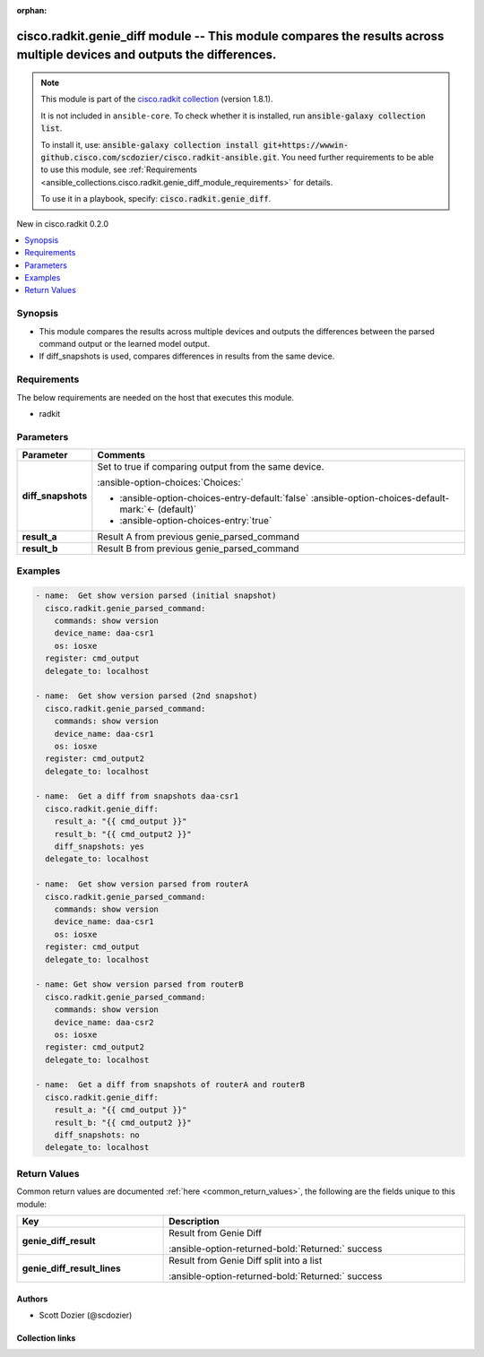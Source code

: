 .. Document meta

:orphan:

.. |antsibull-internal-nbsp| unicode:: 0xA0
    :trim:

.. meta::
  :antsibull-docs: 2.16.3

.. Anchors

.. _ansible_collections.cisco.radkit.genie_diff_module:

.. Anchors: short name for ansible.builtin

.. Title

cisco.radkit.genie_diff module -- This module compares the results across multiple devices and outputs the differences.
+++++++++++++++++++++++++++++++++++++++++++++++++++++++++++++++++++++++++++++++++++++++++++++++++++++++++++++++++++++++

.. Collection note

.. note::
    This module is part of the `cisco.radkit collection <https://wwwin-github.cisco.com/scdozier/cisco.radkit-ansible>`_ (version 1.8.1).

    It is not included in ``ansible-core``.
    To check whether it is installed, run :code:`ansible-galaxy collection list`.

    To install it, use: :code:`ansible-galaxy collection install git+https://wwwin-github.cisco.com/scdozier/cisco.radkit-ansible.git`.
    You need further requirements to be able to use this module,
    see :ref:`Requirements <ansible_collections.cisco.radkit.genie_diff_module_requirements>` for details.

    To use it in a playbook, specify: :code:`cisco.radkit.genie_diff`.

.. version_added

.. rst-class:: ansible-version-added

New in cisco.radkit 0.2.0

.. contents::
   :local:
   :depth: 1

.. Deprecated


Synopsis
--------

.. Description

- This module compares the results across multiple devices and outputs the differences between the parsed command output or the learned model output.
- If diff\_snapshots is used, compares differences in results from the same device.


.. Aliases


.. Requirements

.. _ansible_collections.cisco.radkit.genie_diff_module_requirements:

Requirements
------------
The below requirements are needed on the host that executes this module.

- radkit






.. Options

Parameters
----------

.. tabularcolumns:: \X{1}{3}\X{2}{3}

.. list-table::
  :width: 100%
  :widths: auto
  :header-rows: 1
  :class: longtable ansible-option-table

  * - Parameter
    - Comments

  * - .. raw:: html

        <div class="ansible-option-cell">
        <div class="ansibleOptionAnchor" id="parameter-diff_snapshots"></div>

      .. _ansible_collections.cisco.radkit.genie_diff_module__parameter-diff_snapshots:

      .. rst-class:: ansible-option-title

      **diff_snapshots**

      .. raw:: html

        <a class="ansibleOptionLink" href="#parameter-diff_snapshots" title="Permalink to this option"></a>

      .. ansible-option-type-line::

        :ansible-option-type:`boolean`

      .. raw:: html

        </div>

    - .. raw:: html

        <div class="ansible-option-cell">

      Set to true if comparing output from the same device.


      .. rst-class:: ansible-option-line

      :ansible-option-choices:`Choices:`

      - :ansible-option-choices-entry-default:`false` :ansible-option-choices-default-mark:`← (default)`
      - :ansible-option-choices-entry:`true`


      .. raw:: html

        </div>

  * - .. raw:: html

        <div class="ansible-option-cell">
        <div class="ansibleOptionAnchor" id="parameter-result_a"></div>

      .. _ansible_collections.cisco.radkit.genie_diff_module__parameter-result_a:

      .. rst-class:: ansible-option-title

      **result_a**

      .. raw:: html

        <a class="ansibleOptionLink" href="#parameter-result_a" title="Permalink to this option"></a>

      .. ansible-option-type-line::

        :ansible-option-type:`dictionary` / :ansible-option-required:`required`

      .. raw:: html

        </div>

    - .. raw:: html

        <div class="ansible-option-cell">

      Result A from previous genie\_parsed\_command


      .. raw:: html

        </div>

  * - .. raw:: html

        <div class="ansible-option-cell">
        <div class="ansibleOptionAnchor" id="parameter-result_b"></div>

      .. _ansible_collections.cisco.radkit.genie_diff_module__parameter-result_b:

      .. rst-class:: ansible-option-title

      **result_b**

      .. raw:: html

        <a class="ansibleOptionLink" href="#parameter-result_b" title="Permalink to this option"></a>

      .. ansible-option-type-line::

        :ansible-option-type:`dictionary` / :ansible-option-required:`required`

      .. raw:: html

        </div>

    - .. raw:: html

        <div class="ansible-option-cell">

      Result B from previous genie\_parsed\_command


      .. raw:: html

        </div>


.. Attributes


.. Notes


.. Seealso


.. Examples

Examples
--------

.. code-block:: yaml+jinja

    - name:  Get show version parsed (initial snapshot)
      cisco.radkit.genie_parsed_command:
        commands: show version
        device_name: daa-csr1
        os: iosxe
      register: cmd_output
      delegate_to: localhost

    - name:  Get show version parsed (2nd snapshot)
      cisco.radkit.genie_parsed_command:
        commands: show version
        device_name: daa-csr1
        os: iosxe
      register: cmd_output2
      delegate_to: localhost

    - name:  Get a diff from snapshots daa-csr1
      cisco.radkit.genie_diff:
        result_a: "{{ cmd_output }}"
        result_b: "{{ cmd_output2 }}"
        diff_snapshots: yes
      delegate_to: localhost

    - name:  Get show version parsed from routerA
      cisco.radkit.genie_parsed_command:
        commands: show version
        device_name: daa-csr1
        os: iosxe
      register: cmd_output
      delegate_to: localhost

    - name: Get show version parsed from routerB
      cisco.radkit.genie_parsed_command:
        commands: show version
        device_name: daa-csr2
        os: iosxe
      register: cmd_output2
      delegate_to: localhost

    - name:  Get a diff from snapshots of routerA and routerB
      cisco.radkit.genie_diff:
        result_a: "{{ cmd_output }}"
        result_b: "{{ cmd_output2 }}"
        diff_snapshots: no
      delegate_to: localhost



.. Facts


.. Return values

Return Values
-------------
Common return values are documented :ref:`here <common_return_values>`, the following are the fields unique to this module:

.. tabularcolumns:: \X{1}{3}\X{2}{3}

.. list-table::
  :width: 100%
  :widths: auto
  :header-rows: 1
  :class: longtable ansible-option-table

  * - Key
    - Description

  * - .. raw:: html

        <div class="ansible-option-cell">
        <div class="ansibleOptionAnchor" id="return-genie_diff_result"></div>

      .. _ansible_collections.cisco.radkit.genie_diff_module__return-genie_diff_result:

      .. rst-class:: ansible-option-title

      **genie_diff_result**

      .. raw:: html

        <a class="ansibleOptionLink" href="#return-genie_diff_result" title="Permalink to this return value"></a>

      .. ansible-option-type-line::

        :ansible-option-type:`string`

      .. raw:: html

        </div>

    - .. raw:: html

        <div class="ansible-option-cell">

      Result from Genie Diff


      .. rst-class:: ansible-option-line

      :ansible-option-returned-bold:`Returned:` success


      .. raw:: html

        </div>


  * - .. raw:: html

        <div class="ansible-option-cell">
        <div class="ansibleOptionAnchor" id="return-genie_diff_result_lines"></div>

      .. _ansible_collections.cisco.radkit.genie_diff_module__return-genie_diff_result_lines:

      .. rst-class:: ansible-option-title

      **genie_diff_result_lines**

      .. raw:: html

        <a class="ansibleOptionLink" href="#return-genie_diff_result_lines" title="Permalink to this return value"></a>

      .. ansible-option-type-line::

        :ansible-option-type:`string`

      .. raw:: html

        </div>

    - .. raw:: html

        <div class="ansible-option-cell">

      Result from Genie Diff split into a list


      .. rst-class:: ansible-option-line

      :ansible-option-returned-bold:`Returned:` success


      .. raw:: html

        </div>



..  Status (Presently only deprecated)


.. Authors

Authors
~~~~~~~

- Scott Dozier (@scdozier)



.. Extra links

Collection links
~~~~~~~~~~~~~~~~

.. ansible-links::

  - title: "Issue Tracker"
    url: "https://wwwin-github.cisco.com/scdozier/cisco.radkit-ansible/issues"
    external: true
  - title: "Repository (Sources)"
    url: "https://wwwin-github.cisco.com/scdozier/cisco.radkit-ansible"
    external: true


.. Parsing errors
